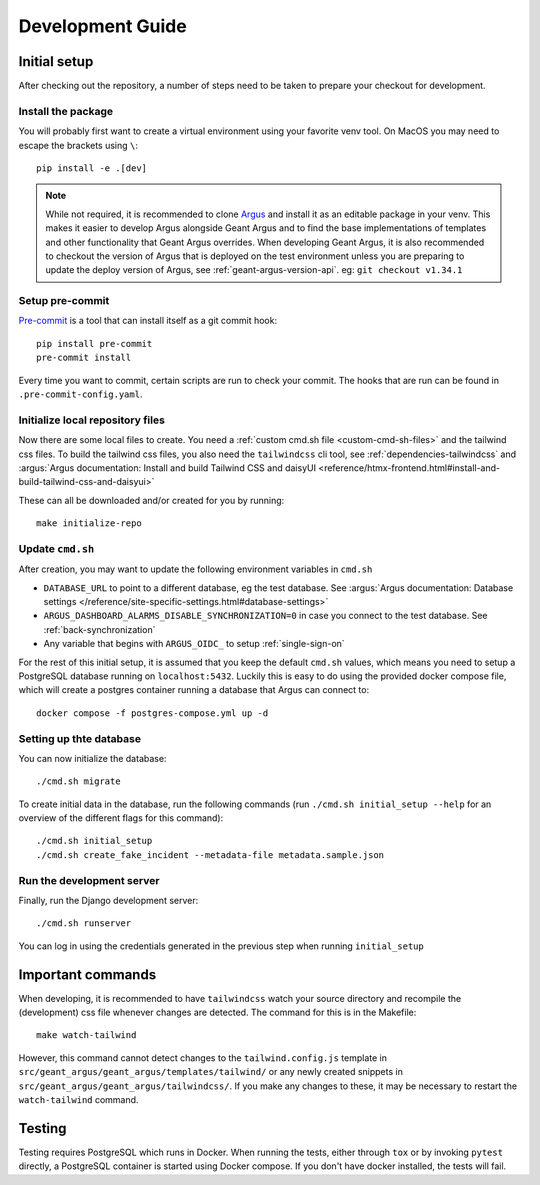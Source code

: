 Development Guide
==================

Initial setup
-------------

After checking out the repository, a number of steps need to be taken to prepare your checkout for
development.


Install the package
####################

You will probably first want to create a virtual environment using your favorite venv tool. On
MacOS you may need to escape the brackets using ``\``::

  pip install -e .[dev]

.. note::
  While not required, it is recommended to clone `Argus`_ and install it as an editable package
  in your venv. This makes it easier to develop Argus alongside Geant Argus and to find the base
  implementations of templates and other functionality that Geant Argus overrides. When developing
  Geant Argus, it is also recommended to checkout the version of Argus that is deployed on the
  test environment unless you are preparing to update the deploy version of Argus, see
  :ref:`geant-argus-version-api`. eg: ``git checkout v1.34.1``


Setup pre-commit
#################

`Pre-commit <https://pre-commit.com/>`_ is a tool that can install itself as a git commit hook::

  pip install pre-commit
  pre-commit install

Every time you want to commit, certain scripts are run to check your commit. The hooks that are run
can be found in ``.pre-commit-config.yaml``.


Initialize local repository files
#################################
Now there are some local files to create. You need a :ref:`custom cmd.sh file <custom-cmd-sh-files>`
and the tailwind css files. To build the tailwind css files, you also need the ``tailwindcss`` cli
tool, see :ref:`dependencies-tailwindcss` and :argus:`Argus documentation: Install and build Tailwind CSS and daisyUI
<reference/htmx-frontend.html#install-and-build-tailwind-css-and-daisyui>`

These can all be downloaded and/or created for you by running::

  make initialize-repo


Update ``cmd.sh``
#################

After creation, you may want to update the following environment variables in ``cmd.sh``

* ``DATABASE_URL`` to point to a different database, eg the test database. See :argus:`Argus documentation:
  Database settings </reference/site-specific-settings.html#database-settings>`
* ``ARGUS_DASHBOARD_ALARMS_DISABLE_SYNCHRONIZATION=0`` in case you connect to the test database.
  See :ref:`back-synchronization`
* Any variable that begins with ``ARGUS_OIDC_`` to setup :ref:`single-sign-on`

For the rest of this initial setup, it is assumed that you keep the default ``cmd.sh`` values,
which means you need to setup a PostgreSQL database running on ``localhost:5432``. Luckily this
is easy to do using the provided docker compose file, which will create a postgres container
running a database that Argus can connect to::

  docker compose -f postgres-compose.yml up -d


Setting up thte database
########################

You can now initialize the database::

  ./cmd.sh migrate

To create initial data in the database, run the following commands (run
``./cmd.sh initial_setup --help`` for an overview of the different flags for this command)::

  ./cmd.sh initial_setup
  ./cmd.sh create_fake_incident --metadata-file metadata.sample.json


Run the development server
##########################

Finally, run the Django development server::

  ./cmd.sh runserver

You can log in using the credentials generated in the previous step when running ``initial_setup``


Important commands
------------------

When developing, it is recommended to have ``tailwindcss`` watch your source directory and
recompile the (development) css file whenever changes are detected. The command for this is in the
Makefile::

  make watch-tailwind

However, this command cannot detect changes to the ``tailwind.config.js`` template in
``src/geant_argus/geant_argus/templates/tailwind/`` or any newly created snippets in
``src/geant_argus/geant_argus/tailwindcss/``. If you make any changes to these, it may be necessary
to restart the ``watch-tailwind`` command.


Testing
-------

Testing requires PostgreSQL which runs in Docker. When running the tests, either through ``tox``
or by invoking ``pytest`` directly, a PostgreSQL container is started using Docker compose. If you
don't have docker installed, the tests will fail.

.. _Argus: https://github.com/Uninett/Argus/
